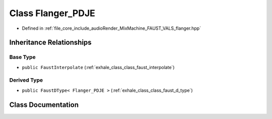 .. _exhale_class_class_flanger___p_d_j_e:

Class Flanger_PDJE
==================

- Defined in :ref:`file_core_include_audioRender_MixMachine_FAUST_VALS_flanger.hpp`


Inheritance Relationships
-------------------------

Base Type
*********

- ``public FaustInterpolate`` (:ref:`exhale_class_class_faust_interpolate`)


Derived Type
************

- ``public FaustDType< Flanger_PDJE >`` (:ref:`exhale_class_class_faust_d_type`)


Class Documentation
-------------------


.. doxygenclass:: Flanger_PDJE
   :project: Project_DJ_Engine
   :members:
   :protected-members:
   :undoc-members:
